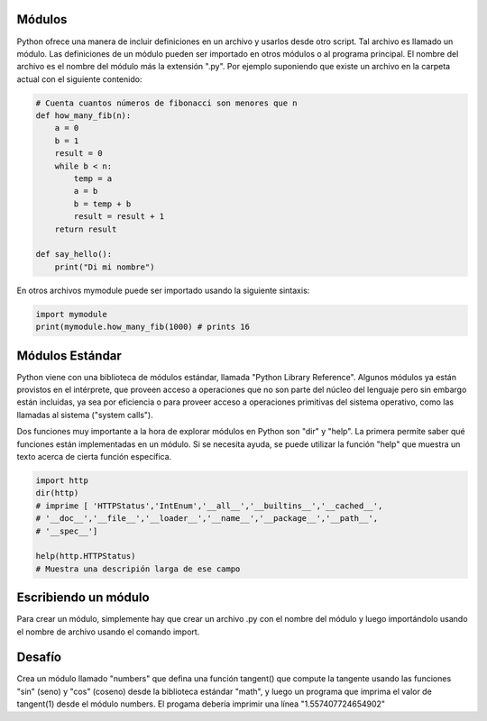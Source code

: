 Módulos
-------

Python ofrece una manera de incluir definiciones en un archivo y usarlos
desde otro script. Tal archivo es llamado un módulo. Las definiciones de un
módulo pueden ser importado en otros módulos o al programa principal. El
nombre del archivo es el nombre del módulo más la extensión ".py". Por
ejemplo suponiendo que existe un archivo en la carpeta actual con el
siguiente contenido:

.. sourcecode:: python

    # Cuenta cuantos números de fibonacci son menores que n
    def how_many_fib(n):
        a = 0
        b = 1
        result = 0
        while b < n:
            temp = a
            a = b
            b = temp + b
            result = result + 1
        return result

    def say_hello():
        print("Di mi nombre")

En otros archivos mymodule puede ser importado usando la siguiente sintaxis:

.. sourcecode:: python

    import mymodule
    print(mymodule.how_many_fib(1000) # prints 16

Módulos Estándar
----------------

Python viene con una biblioteca de módulos estándar, llamada "Python Library
Reference". Algunos módulos ya están provistos en el intérprete, que proveen
acceso a operaciones que no son parte del núcleo del lenguaje pero sin
embargo están incluidas, ya sea por eficiencia o para proveer acceso a
operaciones primitivas del sistema operativo, como las llamadas al sistema
("system calls").

Dos funciones muy importante a la hora de explorar módulos en Python son
"dir" y "help". La primera permite saber qué funciones están implementadas
en un módulo. Si se necesita ayuda, se puede utilizar la función "help" que
muestra un texto acerca de cierta función específica.


.. sourcecode:: python

    import http
    dir(http)
    # imprime [ 'HTTPStatus','IntEnum','__all__','__builtins__','__cached__',
    # '__doc__','__file__','__loader__','__name__','__package__','__path__',
    # '__spec__']

    help(http.HTTPStatus)
    # Muestra una descripión larga de ese campo


Escribiendo un módulo
---------------------

Para crear un módulo, simplemente hay que crear un archivo .py con el nombre
del módulo y luego importándolo usando el nombre de archivo usando el
comando import.

Desafío
-------

Crea un módulo llamado "numbers" que defina una función tangent() que
compute la tangente usando las funciones "sin" (seno) y "cos" (coseno) desde
la biblioteca estándar "math", y luego un programa que imprima el valor de
tangent(1) desde el módulo numbers. El progama debería imprimir una línea
"1.557407724654902"

